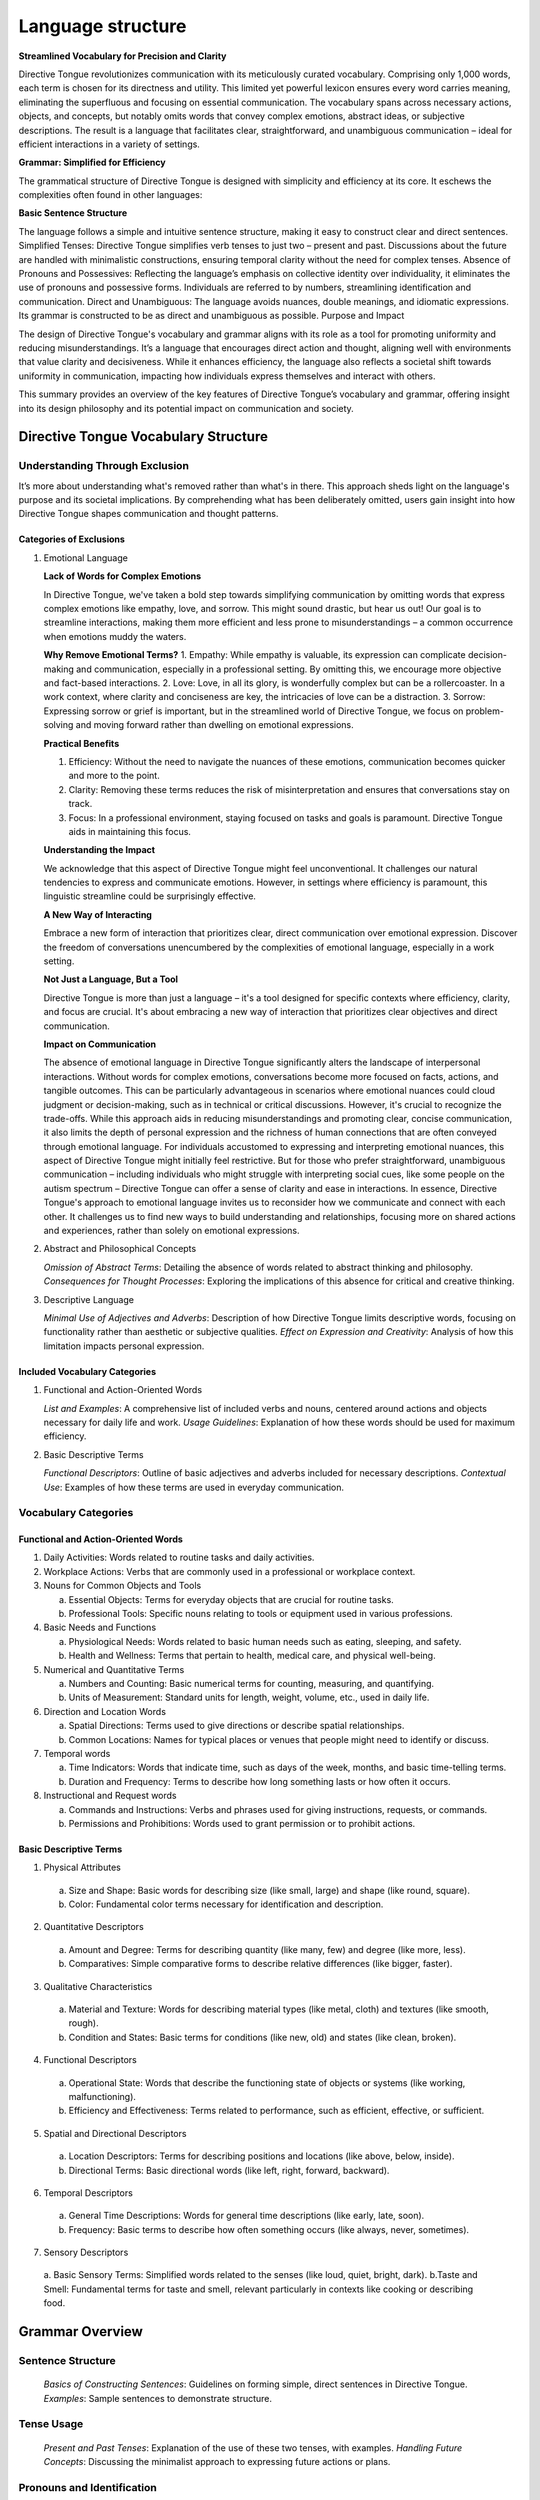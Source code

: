 Language structure
##################

**Streamlined Vocabulary for Precision and Clarity**

Directive Tongue revolutionizes communication with its meticulously curated vocabulary. Comprising only 1,000 words, each term is chosen for its directness and utility. This limited yet powerful lexicon ensures every word carries meaning, eliminating the superfluous and focusing on essential communication. The vocabulary spans across necessary actions, objects, and concepts, but notably omits words that convey complex emotions, abstract ideas, or subjective descriptions. The result is a language that facilitates clear, straightforward, and unambiguous communication – ideal for efficient interactions in a variety of settings.

**Grammar: Simplified for Efficiency**

The grammatical structure of Directive Tongue is designed with simplicity and efficiency at its core. It eschews the complexities often found in other languages:

**Basic Sentence Structure** 

The language follows a simple and intuitive sentence structure, making it easy to construct clear and direct sentences.
Simplified Tenses: Directive Tongue simplifies verb tenses to just two – present and past. Discussions about the future are handled with minimalistic constructions, ensuring temporal clarity without the need for complex tenses.
Absence of Pronouns and Possessives: Reflecting the language’s emphasis on collective identity over individuality, it eliminates the use of pronouns and possessive forms. Individuals are referred to by numbers, streamlining identification and communication.
Direct and Unambiguous: The language avoids nuances, double meanings, and idiomatic expressions. Its grammar is constructed to be as direct and unambiguous as possible.
Purpose and Impact

The design of Directive Tongue's vocabulary and grammar aligns with its role as a tool for promoting uniformity and reducing misunderstandings. It’s a language that encourages direct action and thought, aligning well with environments that value clarity and decisiveness. While it enhances efficiency, the language also reflects a societal shift towards uniformity in communication, impacting how individuals express themselves and interact with others.

This summary provides an overview of the key features of Directive Tongue’s vocabulary and grammar, offering insight into its design philosophy and its potential impact on communication and society.

Directive Tongue Vocabulary Structure
*************************************

Understanding Through Exclusion
===============================

It’s more about understanding what's removed rather than what's in there. 
This approach sheds light on the language's purpose and its societal implications. 
By comprehending what has been deliberately omitted, users gain insight into 
how Directive Tongue shapes communication and thought patterns.

Categories of Exclusions
------------------------

1. Emotional Language

   **Lack of Words for Complex Emotions**

   In Directive Tongue, we've taken a bold step towards simplifying communication by omitting words that express complex emotions like empathy, love, and sorrow. This might sound drastic, but hear us out! Our goal is to streamline interactions, making them more efficient and less prone to misunderstandings – a common occurrence when emotions muddy the waters.

   **Why Remove Emotional Terms?**
   1. Empathy: While empathy is valuable, its expression can complicate decision-making and communication, especially in a professional setting. By omitting this, we encourage more objective and fact-based interactions.
   2. Love: Love, in all its glory, is wonderfully complex but can be a rollercoaster. In a work context, where clarity and conciseness are key, the intricacies of love can be a distraction.
   3. Sorrow: Expressing sorrow or grief is important, but in the streamlined world of Directive Tongue, we focus on problem-solving and moving forward rather than dwelling on emotional expressions.

   **Practical Benefits**

   1. Efficiency: Without the need to navigate the nuances of these emotions, communication becomes quicker and more to the point.
   2. Clarity: Removing these terms reduces the risk of misinterpretation and ensures that conversations stay on track.
   3. Focus: In a professional environment, staying focused on tasks and goals is paramount. Directive Tongue aids in maintaining this focus.

   **Understanding the Impact**

   We acknowledge that this aspect of Directive Tongue might feel unconventional. It challenges our natural tendencies to express and communicate emotions. However, in settings where efficiency is paramount, this linguistic streamline could be surprisingly effective.

   **A New Way of Interacting**

   Embrace a new form of interaction that prioritizes clear, direct communication over emotional expression.
   Discover the freedom of conversations unencumbered by the complexities of emotional language, especially in a work setting.

   **Not Just a Language, But a Tool**

   Directive Tongue is more than just a language – it's a tool designed for specific contexts where efficiency, clarity, and focus are crucial. It's about embracing a new way of interaction that prioritizes clear objectives and direct communication.
      
   **Impact on Communication**

   The absence of emotional language in Directive Tongue significantly alters the landscape of interpersonal interactions. Without words for complex emotions, conversations become more focused on facts, actions, and tangible outcomes. This can be particularly advantageous in scenarios where emotional nuances could cloud judgment or decision-making, such as in technical or critical discussions. However, it's crucial to recognize the trade-offs. While this approach aids in reducing misunderstandings and promoting clear, concise communication, it also limits the depth of personal expression and the richness of human connections that are often conveyed through emotional language. For individuals accustomed to expressing and interpreting emotional nuances, this aspect of Directive Tongue might initially feel restrictive. But for those who prefer straightforward, unambiguous communication – including individuals who might struggle with interpreting social cues, like some people on the autism spectrum – Directive Tongue can offer a sense of clarity and ease in interactions. In essence, Directive Tongue's approach to emotional language invites us to reconsider how we communicate and connect with each other. It challenges us to find new ways to build understanding and relationships, focusing more on shared actions and experiences, rather than solely on emotional expressions.

2. Abstract and Philosophical Concepts

   *Omission of Abstract Terms*: Detailing the absence of words related to abstract thinking and philosophy.
   *Consequences for Thought Processes*: Exploring the implications of this absence for critical and creative thinking.

3. Descriptive Language

   *Minimal Use of Adjectives and Adverbs*: Description of how Directive Tongue limits descriptive words, focusing on functionality rather than aesthetic or subjective qualities.
   *Effect on Expression and Creativity*: Analysis of how this limitation impacts personal expression.

Included Vocabulary Categories
------------------------------

1. Functional and Action-Oriented Words

   *List and Examples*: A comprehensive list of included verbs and nouns, centered around actions and objects necessary for daily life and work.
   *Usage Guidelines*: Explanation of how these words should be used for maximum efficiency.

2. Basic Descriptive Terms

   *Functional Descriptors*: Outline of basic adjectives and adverbs included for necessary descriptions.
   *Contextual Use*: Examples of how these terms are used in everyday communication.

Vocabulary Categories
=====================
Functional and Action-Oriented Words
------------------------------------

1. Daily Activities: Words related to routine tasks and daily activities.
2. Workplace Actions: Verbs that are commonly used in a professional or workplace context.
3. Nouns for Common Objects and Tools
   
   a. Essential Objects: Terms for everyday objects that are crucial for routine tasks.
   b. Professional Tools: Specific nouns relating to tools or equipment used in various professions.
4. Basic Needs and Functions
   
   a. Physiological Needs: Words related to basic human needs such as eating, sleeping, and safety.
   b. Health and Wellness: Terms that pertain to health, medical care, and physical well-being.
5. Numerical and Quantitative Terms
   
   a. Numbers and Counting: Basic numerical terms for counting, measuring, and quantifying.
   b. Units of Measurement: Standard units for length, weight, volume, etc., used in daily life.
6. Direction and Location Words
   
   a. Spatial Directions: Terms used to give directions or describe spatial relationships.
   b. Common Locations: Names for typical places or venues that people might need to identify or discuss.
7. Temporal words
   
   a. Time Indicators: Words that indicate time, such as days of the week, months, and basic time-telling terms.
   b. Duration and Frequency: Terms to describe how long something lasts or how often it occurs.
8. Instructional and Request words
   
   a. Commands and Instructions: Verbs and phrases used for giving instructions, requests, or commands.
   b. Permissions and Prohibitions: Words used to grant permission or to prohibit actions.

Basic Descriptive Terms
-----------------------
1. Physical Attributes
  a. Size and Shape: Basic words for describing size (like small, large) and shape (like round, square).
  b. Color: Fundamental color terms necessary for identification and description.
2. Quantitative Descriptors
  a. Amount and Degree: Terms for describing quantity (like many, few) and degree (like more, less).
  b. Comparatives: Simple comparative forms to describe relative differences (like bigger, faster).
3. Qualitative Characteristics
  a. Material and Texture: Words for describing material types (like metal, cloth) and textures (like smooth, rough).
  b. Condition and States: Basic terms for conditions (like new, old) and states (like clean, broken).
4. Functional Descriptors
  a. Operational State: Words that describe the functioning state of objects or systems (like working, malfunctioning).
  b. Efficiency and Effectiveness: Terms related to performance, such as efficient, effective, or sufficient.
5. Spatial and Directional Descriptors
  a. Location Descriptors: Terms for describing positions and locations (like above, below, inside).
  b. Directional Terms: Basic directional words (like left, right, forward, backward).
6. Temporal Descriptors
  a. General Time Descriptions: Words for general time descriptions (like early, late, soon).
  b. Frequency: Basic terms to describe how often something occurs (like always, never, sometimes).
7. Sensory Descriptors
  a. Basic Sensory Terms: Simplified words related to the senses (like loud, quiet, bright, dark).
  b.Taste and Smell: Fundamental terms for taste and smell, relevant particularly in contexts like cooking or describing food.

Grammar Overview
***************************

Sentence Structure
==================

   *Basics of Constructing Sentences*: Guidelines on forming simple, direct sentences in Directive Tongue.
   *Examples*: Sample sentences to demonstrate structure.

Tense Usage
===========

   *Present and Past Tenses*: Explanation of the use of these two tenses, with examples.
   *Handling Future Concepts*: Discussing the minimalist approach to expressing future actions or plans.

Pronouns and Identification
===========================

   *Use of Numerical Identification*: Detailing the replacement of pronouns with numbers.
   *Practical Examples*: Demonstrating how this system works in practice.